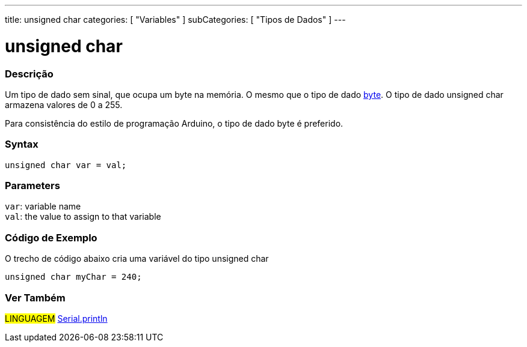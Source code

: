 ---
title: unsigned char
categories: [ "Variables" ]
subCategories: [ "Tipos de Dados" ]
---

= unsigned char


// OVERVIEW SECTION STARTS
[#overview]
--

[float]
=== Descrição
Um tipo de dado sem sinal, que ocupa um byte na memória. O mesmo que o tipo de dado link:../byte[byte]. O tipo de dado unsigned char armazena valores de 0 a 255.

Para consistência do estilo de programação Arduino, o tipo de dado byte é preferido.
[%hardbreaks]


[float]
=== Syntax
`unsigned char var = val;`


[float]
=== Parameters
`var`: variable name +
`val`: the value to assign to that variable

--
// OVERVIEW SECTION ENDS

// HOW TO USE SECTION STARTS
[#howtouse]
--

[float]
=== Código de Exemplo
// Describe what the example code is all about and add relevant code   ►►►►► THIS SECTION IS MANDATORY ◄◄◄◄◄
O trecho de código abaixo cria uma variável do tipo unsigned char

[source,arduino]
----
unsigned char myChar = 240;
----

--
// HOW TO USE SECTION ENDS


// SEE ALSO SECTION STARTS
[#see_also]
--

[float]
=== Ver Também

[role="language"]
#LINGUAGEM# link:../../../functions/communication/serial/println[Serial.println] +

--
// SEE ALSO SECTION ENDS
